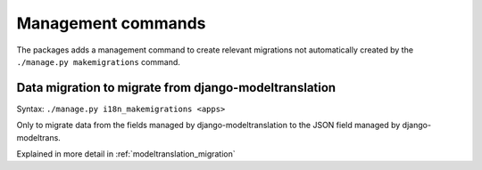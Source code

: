 .. _management_commands:

Management commands
===================

The packages adds a management command to create relevant migrations
not automatically created by the ``./manage.py makemigrations`` command.


Data migration to migrate from django-modeltranslation
------------------------------------------------------

Syntax: ``./manage.py i18n_makemigrations <apps>``

Only to migrate data from the fields managed by django-modeltranslation to
the JSON field managed by django-modeltrans.

Explained in more detail in :ref:`modeltranslation_migration`
